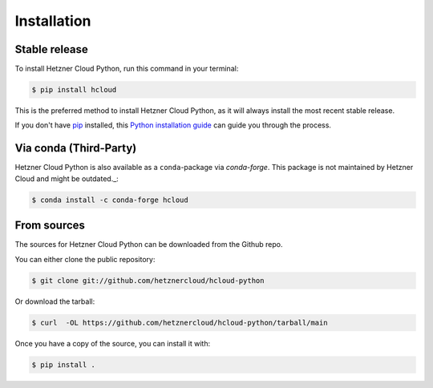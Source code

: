.. highlight:: shell

============
Installation
============


Stable release
--------------

To install Hetzner Cloud Python, run this command in your terminal:

.. code-block:: console

    $ pip install hcloud

This is the preferred method to install Hetzner Cloud Python, as it will always install the most recent stable release.

If you don't have `pip`_ installed, this `Python installation guide`_ can guide
you through the process.

.. _pip: https://pip.pypa.io
.. _Python installation guide: http://docs.python-guide.org/en/latest/starting/installation/


Via conda (Third-Party)
-----------------------

Hetzner Cloud Python is also available as a ``conda``-package via `conda-forge`. This package is not maintained by Hetzner Cloud and might be outdated._:

.. code-block:: console

    $ conda install -c conda-forge hcloud

.. _conda-forge: https://conda-forge.org/


From sources
------------

The sources for Hetzner Cloud Python can be downloaded from the Github repo.

You can either clone the public repository:

.. code-block:: console

    $ git clone git://github.com/hetznercloud/hcloud-python

Or download the tarball:

.. code-block:: console

    $ curl  -OL https://github.com/hetznercloud/hcloud-python/tarball/main

Once you have a copy of the source, you can install it with:

.. code-block:: console

    $ pip install .
